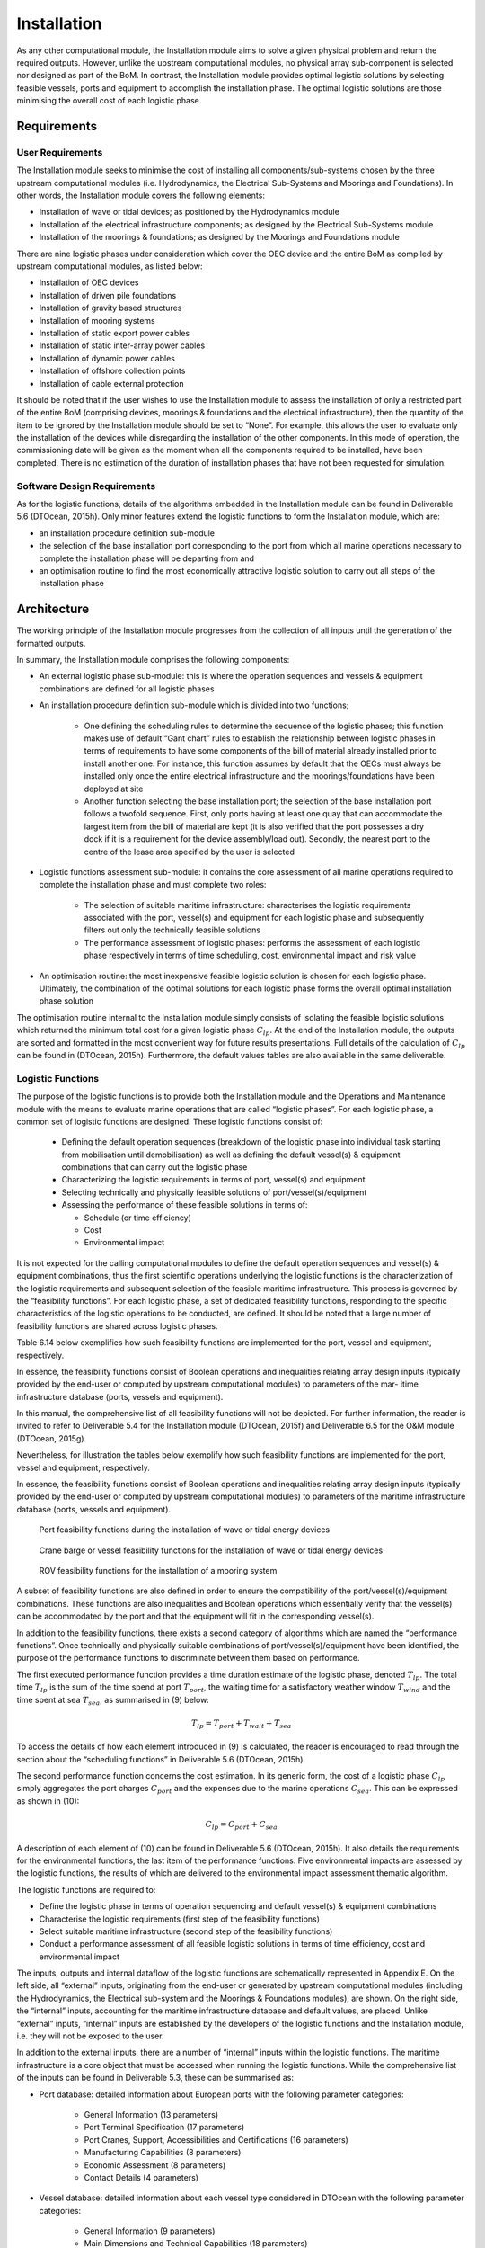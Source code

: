.. _tech_installation:

Installation
------------

As any other computational module, the Installation module aims to solve a given
physical problem and return the required outputs. However, unlike the upstream
computational modules, no physical array sub-component is selected nor designed
as part of the BoM. In contrast, the Installation module provides optimal
logistic solutions by selecting feasible vessels, ports and equipment to
accomplish the installation phase. The optimal logistic solutions are those
minimising the overall cost of each logistic phase.


Requirements
^^^^^^^^^^^^

User Requirements
'''''''''''''''''

The Installation module seeks to minimise the cost of installing all
components/sub-systems chosen by the three upstream computational modules (i.e.
Hydrodynamics, the Electrical Sub-Systems and Moorings and Foundations). In
other words, the Installation module covers the following elements:

* Installation of wave or tidal devices; as positioned by the Hydrodynamics
  module
* Installation of the electrical infrastructure components; as designed by the
  Electrical Sub-Systems module
* Installation of the moorings & foundations; as designed by the Moorings and
  Foundations module

There are nine logistic phases under consideration which cover the OEC device
and the entire BoM as compiled by upstream computational modules, as listed
below:

* Installation of OEC devices
* Installation of driven pile foundations
* Installation of gravity based structures
* Installation of mooring systems
* Installation of static export power cables
* Installation of static inter-array power cables
* Installation of dynamic power cables
* Installation of offshore collection points
* Installation of cable external protection

It should be noted that if the user wishes to use the Installation module to
assess the installation of only a restricted part of the entire BoM (comprising
devices, moorings & foundations and the electrical infrastructure), then the
quantity of the item to be ignored by the Installation module should be set to
“None”. For example, this allows the user to evaluate only the installation of
the devices while disregarding the installation of the other components. In
this mode of operation, the commissioning date will be given as the moment when
all the components required to be installed, have been completed. There is no
estimation of the duration of installation phases that have not been requested
for simulation.


Software Design Requirements
''''''''''''''''''''''''''''

As for the logistic functions, details of the algorithms embedded in the
Installation module can be found in Deliverable 5.6 (DTOcean, 2015h). Only
minor features extend the logistic functions to form the Installation module,
which are:

* an installation procedure definition sub-module
* the selection of the base installation port corresponding to the port from
  which all marine operations necessary to complete the installation phase will
  be departing from and
* an optimisation routine to find the most economically attractive logistic
  solution to carry out all steps of the installation phase


Architecture
^^^^^^^^^^^^

The working principle of the Installation module progresses from the collection
of all inputs until the generation of the formatted outputs.

In summary, the Installation module comprises the following components:

* An external logistic phase sub-module: this is where the operation sequences
  and vessels & equipment combinations are defined for all logistic phases
* An installation procedure definition sub-module which is divided into two
  functions;

   * One defining the scheduling rules to determine the sequence of the
     logistic phases; this function makes use of default “Gant chart” rules to
     establish the relationship between logistic phases in terms of
     requirements to have some components of the bill of material already
     installed prior to install another one. For instance, this function
     assumes by default that the OECs must always be installed only once the
     entire electrical infrastructure and the moorings/foundations have been
     deployed at site
   * Another function selecting the base installation port; the selection
     of the base installation port follows a twofold sequence. First, only
     ports having at least one quay that can accommodate the largest item from
     the bill of material are kept (it is also verified that the port possesses
     a dry dock if it is a requirement for the device assembly/load out).
     Secondly, the nearest port to the centre of the lease area specified by
     the user is selected

* Logistic functions assessment sub-module: it contains the core assessment of
  all marine operations required to complete the installation phase and must
  complete two roles: 

   * The selection of suitable maritime infrastructure: characterises the
     logistic requirements associated with the port, vessel(s) and equipment
     for each logistic phase and subsequently filters out only the technically
     feasible solutions
   * The performance assessment of logistic phases: performs the assessment
     of each logistic phase respectively in terms of time scheduling, cost,
     environmental impact and risk value

* An optimisation routine: the most inexpensive feasible logistic solution is
  chosen for each logistic phase. Ultimately, the combination of the optimal
  solutions for each logistic phase forms the overall optimal installation
  phase solution

The optimisation routine internal to the Installation module simply consists of
isolating the feasible logistic solutions which returned the minimum total cost
for a given logistic phase :math:`C_{lp}`. At the end of the Installation
module, the outputs are sorted and formatted in the most convenient way for
future results presentations. Full details of the calculation of :math:`C_{lp}`
can be found in (DTOcean, 2015h). Furthermore, the default values tables are
also available in the same deliverable.


Logistic Functions
''''''''''''''''''

The purpose of the logistic functions is to provide both the Installation module and the Operations and Maintenance module with the means to evaluate marine operations that are called “logistic phases”. For each logistic phase, a common set of logistic functions are designed. These logistic functions consist of:

 * Defining the default operation sequences (breakdown of the logistic phase into individual task starting from mobilisation until demobilisation) as well as defining the default vessel(s) & equipment combinations that can carry out the logistic phase
 * Characterizing the logistic requirements in terms of port, vessel(s) and equipment
 * Selecting technically and physically feasible solutions of port/vessel(s)/equipment
 * Assessing the performance of these feasible solutions in terms of:

   * Schedule (or time efficiency)
   * Cost
   * Environmental impact

It is not expected for the calling computational modules to define the default operation sequences and vessel(s) & equipment combinations, thus the first scientific operations underlying the logistic functions is the characterization of the logistic requirements and subsequent selection of the feasible maritime infrastructure. This process is governed by the “feasibility functions”. For each logistic phase, a set of dedicated feasibility functions, responding to the specific characteristics of the logistic operations to be conducted, are defined. It should be noted that a large number of feasibility functions are shared across logistic phases.

Table 6.14 below exemplifies how such feasibility functions are implemented for the port, vessel and equipment, respectively.

In essence, the feasibility functions consist of Boolean operations and inequalities relating array design inputs (typically provided by the end-user or computed by upstream computational modules) to parameters of the mar- itime infrastructure database (ports, vessels and equipment).

In this manual, the comprehensive list of all feasibility functions will
not be depicted. For further information, the reader is invited to refer to
Deliverable 5.4 for the Installation module (DTOcean, 2015f) and Deliverable
6.5 for the O&M module (DTOcean, 2015g).

Nevertheless, for illustration the tables below exemplify how such
feasibility functions are implemented for the port, vessel and equipment,
respectively.

In essence, the feasibility functions consist of Boolean operations and
inequalities relating array design inputs (typically provided by the end-user
or computed by upstream computational modules) to parameters of the maritime
infrastructure database (ports, vessels and equipment).


.. figure:: /images/technical/port_feasibility.png

   Port feasibility functions during the installation of wave or tidal energy devices


.. figure:: /images/technical/vessel_feasibility.png

   Crane barge or vessel feasibility functions for the installation of wave or tidal energy devices


.. figure:: /images/technical/rov_feasibility.png

   ROV feasibility functions for the installation of a mooring system

A subset of feasibility functions are also defined in order to ensure the
compatibility of the port/vessel(s)/equipment combinations. These functions are
also inequalities and Boolean operations which essentially verify that the
vessel(s) can be accommodated by the port and that the equipment will fit in
the corresponding vessel(s).

In addition to the feasibility functions, there exists a second category of
algorithms which are named the “performance functions”. Once technically and
physically suitable combinations of port/vessel(s)/equipment have been
identified, the purpose of the performance functions to discriminate between
them based on performance.

The first executed performance function provides a time duration estimate of the
logistic phase, denoted :math:`T_{lp}`. The total time :math:`T_{lp}` is the
sum of the time spend at port :math:`T_{port}`, the waiting time for a
satisfactory weather window :math:`T_{wind}` and the time spent at sea
:math:`T_{sea}`, as summarised in (9) below:

.. math:: T_{lp} = T_{port} + T_{wait} + T_{sea}

To access the details of how each element introduced in (9) is calculated, the
reader is encouraged to read through the section about the “scheduling
functions” in Deliverable 5.6 (DTOcean, 2015h).

The second performance function concerns the cost estimation. In its generic
form, the cost of a logistic phase :math:`C_{lp}` simply aggregates the port
charges :math:`C_{port}` and the expenses due to the marine operations
:math:`C_{sea}`. This can be expressed as shown in (10):

.. math:: C_{lp} = C_{port} + C_{sea}

A description of each element of (10) can be found in Deliverable 5.6 (DTOcean,
2015h). It also details the requirements for the environmental functions, the
last item of the performance functions. Five environmental impacts are assessed
by the logistic functions, the results of which are delivered to the
environmental impact assessment thematic algorithm.

The logistic functions are required to:

* Define the logistic phase in terms of operation sequencing and default
  vessel(s) & equipment combinations
* Characterise the logistic requirements (first step of the feasibility
  functions)
* Select suitable maritime infrastructure (second step of the feasibility
  functions)
* Conduct a performance assessment of all feasible logistic solutions in terms
  of time efficiency, cost and environmental impact

The inputs, outputs and internal dataflow of the logistic functions are
schematically represented in Appendix E. On the left side, all “external”
inputs, originating from the end-user or generated by upstream computational
modules (including the Hydrodynamics, the Electrical sub-system and the
Moorings & Foundations modules), are shown. On the right side, the “internal”
inputs, accounting for the maritime infrastructure database and default values,
are placed. Unlike “external” inputs, “internal” inputs are established by the
developers of the logistic functions and the Installation module, i.e. they
will not be exposed to the user.


In addition to the external inputs, there are a number of “internal” inputs
within the logistic functions. The maritime infrastructure is a core object
that must be accessed when running the logistic functions. While the
comprehensive list of the inputs can be found in Deliverable 5.3, these can be
summarised as:

* Port database: detailed information about European ports with the following
  parameter categories:

   * General Information (13 parameters)
   * Port Terminal Specification (17 parameters)
   * Port Cranes, Support, Accessibilities and Certifications (16
     parameters)
   * Manufacturing Capabilities (8 parameters)
   * Economic Assessment (8 parameters)
   * Contact Details (4 parameters)

* Vessel database: detailed information about each vessel type considered in
  DTOcean with the following parameter categories:

   * General Information (9 parameters)
   * Main Dimensions and Technical Capabilities (18 parameters)
   * Maximum Operational Working Conditions (8 parameters)
   * On-board Equipment Specifications (~34 parameters)
   * Economic Assessment (4 parameters)

* Equipment database: detailed information about each equipment types
  considered in DTOcean with the following parameter categories (the number of
  parameters varies from one equipment type to another):

   * Metrology (min. 4 parameters)
   * Performance (min. 2 parameters)
   * Support Systems (min. 2 parameters)
   * Economic Assessment (min. 2 parameters)

Finally, default input values must also be provided to the logistic functions.
It is import that the user is aware of these default values and so they should
be made available to them prior to using the sub-module or by any module that
interfaces with it. Common default values pertaining to logistic phases
associated with both the installation and O&M modules include:

* Average fixed duration values of individual logistic operations
* Safety factors relating to selected feasibility functions
* Operational Limit Condition (OLC) values for specific individual logistic
  operations

Once all inputs are correctly passed into the logistic functions, the evaluation
of the feasible logistic solutions and performance assessment will
approximately consume between 2 to 10 seconds for a single logistic phase. It
should be noted that this rough wall-clock time estimation is based on
preliminary test run cases which do not represent the full scope (i.e. not all
logistic phases covered in the installation and O&M modules have been tested
to-date). The more feasible logistic solutions (i.e. the number of suitable
combinations of port/vessel(s)/equipment) and the more OLC, the more time is
required for the logistic functions to run for a given logistic phase. Finally,
it should be noted that this computational time estimate excludes the estimate
of the time spent at sea.

The outputs of the logistic functions are:

* The list of all logistic requirements associated with the logistic phase
* The selected suitable combinations of port/vessel(s)/equipment associated
  with the logistic phase
* The schedule assessment (including the total time :math:`T_{lp}`) of each
  feasible logistic solution associated with the logistic phase
* The cost assessment (including the total cost :math:`C_{lp}`) of each
  feasible logistic solution associated with the logistic phase
* The environmental impact assessment (including the final score of the five
  environmental functions concerned with the logistic functions) of each
  feasible logistic solution associated with the logistic phase


These outputs are assembled in a dictionary with the characteristics shown in the next table.


.. figure:: /images/technical/output_logistic.png

   Output dictionary of the logistic functions



Functional Specification
^^^^^^^^^^^^^^^^^^^^^^^^

In essence, the list of inputs for the Installation module is the same as the
one for the logistic functions provided before with only three
additional pandas DataFrame tables:

* Vertical penetration rates for all piling equipment in all soil types
  considered in the scope of the DTOcean project
* Horizontal progress rates for all cable trenching/laying equipment in all
  soil types considered in the scope of the DTOcean project
* Default Gantt chart rules for the installation planning

Similar to the logistic functions, the main effort to get the Installation
module running resides in the preparation of the numerous inputs. Further to
the four pandas DataFrames (‘site’, ‘metocean’, ’device’, ‘sub_device’ as
depicted in Appendix F) the user must enter, it is also strongly recommended
that the user overrides the default values when more accurate data concerning
the ocean energy project is available.

Assuming all upstream computational modules have successfully generated the
outputs required to feed the Installation module, no intervention from the user
is required other than inputting the aforementioned four tables. The
Installation module terminates with the formatting of the outputs. Results
obtained through the feasibility functions for the nine installation logistic
phases convene in a predicted installation plan which contains:

* starting and ending dates of all sub-array components installation phases
  together with the estimated waiting time
* selected maritime infrastructure per marine operation
* cost breakdown per logistic phase, and
* environmental scores per logistic phase

The Installation module returns the dictionary output of the logistic functions
presented in Section 6.5.3 for each logistic phase the user wishes to be
considered by the Installation module.
